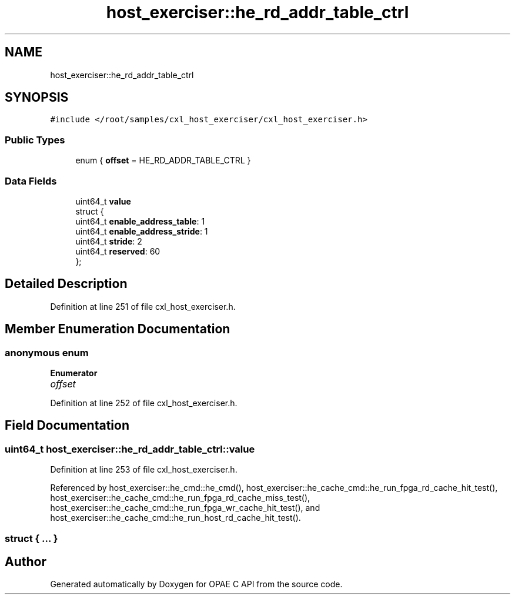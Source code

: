 .TH "host_exerciser::he_rd_addr_table_ctrl" 3 "Fri Feb 23 2024" "Version -.." "OPAE C API" \" -*- nroff -*-
.ad l
.nh
.SH NAME
host_exerciser::he_rd_addr_table_ctrl
.SH SYNOPSIS
.br
.PP
.PP
\fC#include </root/samples/cxl_host_exerciser/cxl_host_exerciser\&.h>\fP
.SS "Public Types"

.in +1c
.ti -1c
.RI "enum { \fBoffset\fP = HE_RD_ADDR_TABLE_CTRL }"
.br
.in -1c
.SS "Data Fields"

.in +1c
.ti -1c
.RI "uint64_t \fBvalue\fP"
.br
.ti -1c
.RI "struct {"
.br
.ti -1c
.RI "uint64_t \fBenable_address_table\fP: 1"
.br
.ti -1c
.RI "uint64_t \fBenable_address_stride\fP: 1"
.br
.ti -1c
.RI "uint64_t \fBstride\fP: 2"
.br
.ti -1c
.RI "uint64_t \fBreserved\fP: 60"
.br
.ti -1c
.RI "}; "
.br
.in -1c
.SH "Detailed Description"
.PP 
Definition at line 251 of file cxl_host_exerciser\&.h\&.
.SH "Member Enumeration Documentation"
.PP 
.SS "anonymous enum"

.PP
\fBEnumerator\fP
.in +1c
.TP
\fB\fIoffset \fP\fP
.PP
Definition at line 252 of file cxl_host_exerciser\&.h\&.
.SH "Field Documentation"
.PP 
.SS "uint64_t host_exerciser::he_rd_addr_table_ctrl::value"

.PP
Definition at line 253 of file cxl_host_exerciser\&.h\&.
.PP
Referenced by host_exerciser::he_cmd::he_cmd(), host_exerciser::he_cache_cmd::he_run_fpga_rd_cache_hit_test(), host_exerciser::he_cache_cmd::he_run_fpga_rd_cache_miss_test(), host_exerciser::he_cache_cmd::he_run_fpga_wr_cache_hit_test(), and host_exerciser::he_cache_cmd::he_run_host_rd_cache_hit_test()\&.
.SS "struct { \&.\&.\&. } "


.SH "Author"
.PP 
Generated automatically by Doxygen for OPAE C API from the source code\&.

